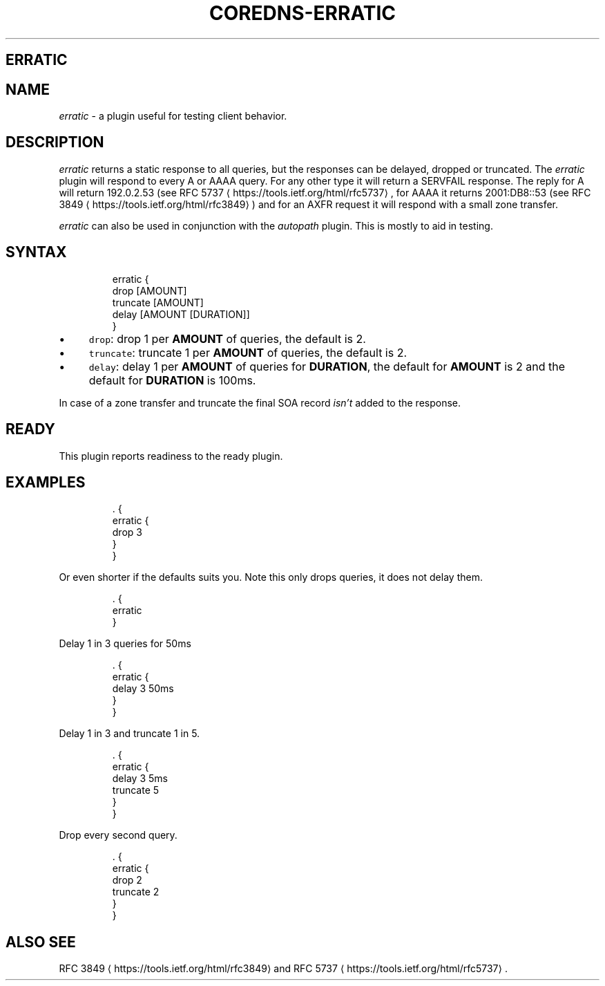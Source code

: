 .\" Generated by Mmark Markdown Processer - mmark.nl
.TH "COREDNS-ERRATIC" "7" "April 2019" "CoreDNS" "CoreDNS Plugins"

.SH ERRATIC
.SH NAME
.PP
\fIerratic\fP - a plugin useful for testing client behavior.

.SH DESCRIPTION
.PP
\fIerratic\fP returns a static response to all queries, but the responses can be delayed, dropped or truncated.
The \fIerratic\fP plugin will respond to every A or AAAA query. For any other type it will return
a SERVFAIL response. The reply for A will return 192.0.2.53 (see RFC
5737
\[la]https://tools.ietf.org/html/rfc5737\[ra],
for AAAA it returns 2001:DB8::53 (see RFC 3849
\[la]https://tools.ietf.org/html/rfc3849\[ra]) and for an
AXFR request it will respond with a small zone transfer.

.PP
\fIerratic\fP can also be used in conjunction with the \fIautopath\fP plugin. This is mostly to aid in
testing.

.SH SYNTAX
.PP
.RS

.nf
erratic {
    drop [AMOUNT]
    truncate [AMOUNT]
    delay [AMOUNT [DURATION]]
}

.fi
.RE

.IP \(bu 4
\fB\fCdrop\fR: drop 1 per \fBAMOUNT\fP of queries, the default is 2.
.IP \(bu 4
\fB\fCtruncate\fR: truncate 1 per \fBAMOUNT\fP of queries, the default is 2.
.IP \(bu 4
\fB\fCdelay\fR: delay 1 per \fBAMOUNT\fP of queries for \fBDURATION\fP, the default for \fBAMOUNT\fP is 2 and
the default for \fBDURATION\fP is 100ms.


.PP
In case of a zone transfer and truncate the final SOA record \fIisn't\fP added to the response.

.SH READY
.PP
This plugin reports readiness to the ready plugin.

.SH EXAMPLES
.PP
.RS

.nf
\&. {
    erratic {
        drop 3
    }
}

.fi
.RE

.PP
Or even shorter if the defaults suits you. Note this only drops queries, it does not delay them.

.PP
.RS

.nf
\&. {
    erratic
}

.fi
.RE

.PP
Delay 1 in 3 queries for 50ms

.PP
.RS

.nf
\&. {
    erratic {
        delay 3 50ms
    }
}

.fi
.RE

.PP
Delay 1 in 3 and truncate 1 in 5.

.PP
.RS

.nf
\&. {
    erratic {
        delay 3 5ms
        truncate 5
    }
}

.fi
.RE

.PP
Drop every second query.

.PP
.RS

.nf
\&. {
    erratic {
        drop 2
        truncate 2
    }
}

.fi
.RE

.SH ALSO SEE
.PP
RFC 3849
\[la]https://tools.ietf.org/html/rfc3849\[ra] and
RFC 5737
\[la]https://tools.ietf.org/html/rfc5737\[ra].

